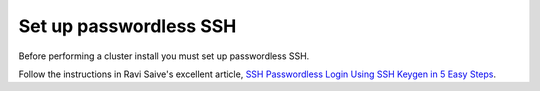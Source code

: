 
.. _ssh-install:

Set up passwordless SSH
=======================

Before performing a cluster install you must set up passwordless SSH.

Follow the instructions in Ravi Saive's excellent article,
`SSH Passwordless Login Using SSH Keygen in 5 Easy Steps
<http://www.tecmint.com/ssh-passwordless-login-using-ssh-keygen-in-5-easy-steps/>`_.

